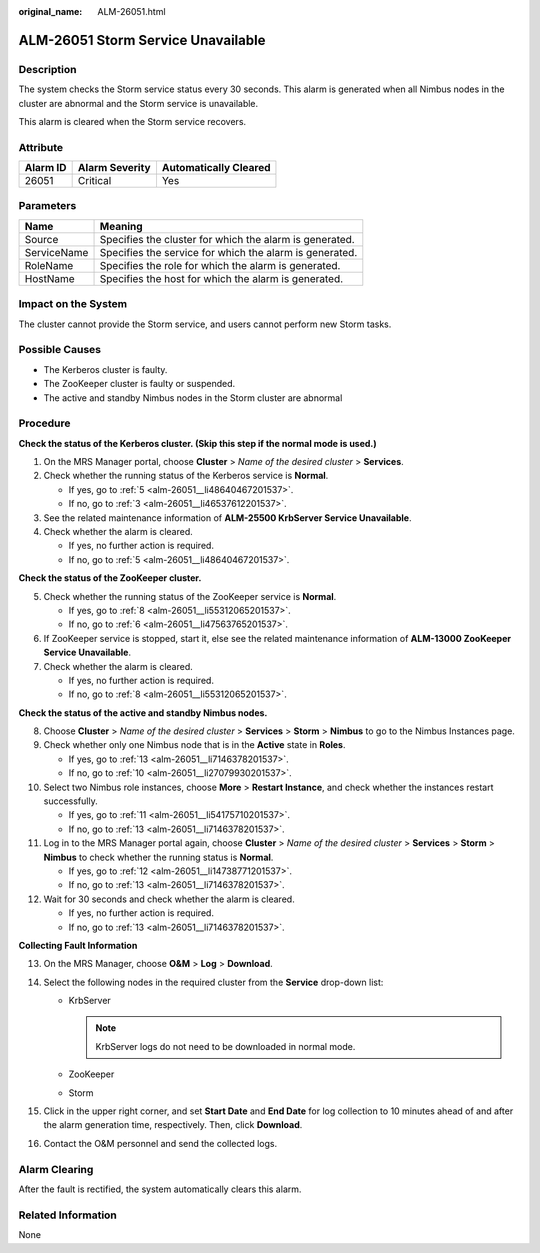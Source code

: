 :original_name: ALM-26051.html

.. _ALM-26051:

ALM-26051 Storm Service Unavailable
===================================

Description
-----------

The system checks the Storm service status every 30 seconds. This alarm is generated when all Nimbus nodes in the cluster are abnormal and the Storm service is unavailable.

This alarm is cleared when the Storm service recovers.

Attribute
---------

======== ============== =====================
Alarm ID Alarm Severity Automatically Cleared
======== ============== =====================
26051    Critical       Yes
======== ============== =====================

Parameters
----------

=========== =======================================================
Name        Meaning
=========== =======================================================
Source      Specifies the cluster for which the alarm is generated.
ServiceName Specifies the service for which the alarm is generated.
RoleName    Specifies the role for which the alarm is generated.
HostName    Specifies the host for which the alarm is generated.
=========== =======================================================

Impact on the System
--------------------

The cluster cannot provide the Storm service, and users cannot perform new Storm tasks.

Possible Causes
---------------

-  The Kerberos cluster is faulty.
-  The ZooKeeper cluster is faulty or suspended.
-  The active and standby Nimbus nodes in the Storm cluster are abnormal

Procedure
---------

**Check the status of the Kerberos cluster. (Skip this step if the normal mode is used.)**

#. On the MRS Manager portal, choose **Cluster** > *Name of the desired cluster* > **Services**.

#. Check whether the running status of the Kerberos service is **Normal**.

   -  If yes, go to :ref:`5 <alm-26051__li48640467201537>`.
   -  If no, go to :ref:`3 <alm-26051__li46537612201537>`.

#. .. _alm-26051__li46537612201537:

   See the related maintenance information of **ALM-25500 KrbServer Service Unavailable**.

#. Check whether the alarm is cleared.

   -  If yes, no further action is required.
   -  If no, go to :ref:`5 <alm-26051__li48640467201537>`.

**Check the status of the ZooKeeper cluster.**

5. .. _alm-26051__li48640467201537:

   Check whether the running status of the ZooKeeper service is **Normal**.

   -  If yes, go to :ref:`8 <alm-26051__li55312065201537>`.
   -  If no, go to :ref:`6 <alm-26051__li47563765201537>`.

6. .. _alm-26051__li47563765201537:

   If ZooKeeper service is stopped, start it, else see the related maintenance information of **ALM-13000 ZooKeeper Service Unavailable**.

7. Check whether the alarm is cleared.

   -  If yes, no further action is required.
   -  If no, go to :ref:`8 <alm-26051__li55312065201537>`.

**Check the status of the active and standby Nimbus nodes.**

8.  .. _alm-26051__li55312065201537:

    Choose **Cluster** > *Name of the desired cluster* > **Services** > **Storm** > **Nimbus** to go to the Nimbus Instances page.

9.  Check whether only one Nimbus node that is in the **Active** state in **Roles**.

    -  If yes, go to :ref:`13 <alm-26051__li7146378201537>`.
    -  If no, go to :ref:`10 <alm-26051__li27079930201537>`.

10. .. _alm-26051__li27079930201537:

    Select two Nimbus role instances, choose **More** > **Restart Instance**, and check whether the instances restart successfully.

    -  If yes, go to :ref:`11 <alm-26051__li54175710201537>`.
    -  If no, go to :ref:`13 <alm-26051__li7146378201537>`.

11. .. _alm-26051__li54175710201537:

    Log in to the MRS Manager portal again, choose **Cluster** > *Name of the desired cluster* > **Services** > **Storm** > **Nimbus** to check whether the running status is **Normal**.

    -  If yes, go to :ref:`12 <alm-26051__li14738771201537>`.
    -  If no, go to :ref:`13 <alm-26051__li7146378201537>`.

12. .. _alm-26051__li14738771201537:

    Wait for 30 seconds and check whether the alarm is cleared.

    -  If yes, no further action is required.
    -  If no, go to :ref:`13 <alm-26051__li7146378201537>`.

**Collecting Fault Information**

13. .. _alm-26051__li7146378201537:

    On the MRS Manager, choose **O&M** > **Log** > **Download**.

14. Select the following nodes in the required cluster from the **Service** drop-down list:

    -  KrbServer

       .. note::

          KrbServer logs do not need to be downloaded in normal mode.

    -  ZooKeeper
    -  Storm

15. Click |image1| in the upper right corner, and set **Start Date** and **End Date** for log collection to 10 minutes ahead of and after the alarm generation time, respectively. Then, click **Download**.

16. Contact the O&M personnel and send the collected logs.

Alarm Clearing
--------------

After the fault is rectified, the system automatically clears this alarm.

Related Information
-------------------

None

.. |image1| image:: /_static/images/en-us_image_0000001583087601.png
